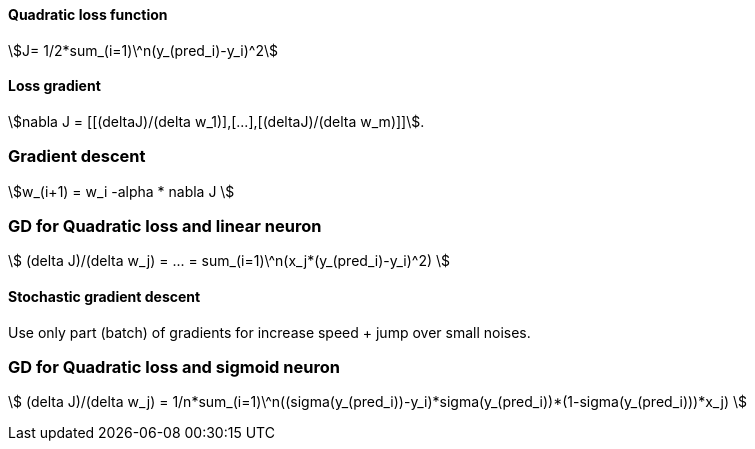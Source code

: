 #### Quadratic loss function

stem:[J= 1/2*sum_(i=1)\^n(y_(pred_i)-y_i)^2]

#### Loss gradient

stem:[nabla J = [[(deltaJ)/(delta w_1)\],[...\],[(deltaJ)/(delta w_m)\]\]].

### Gradient descent

stem:[w_(i+1) = w_i -alpha * nabla J ]

### GD for Quadratic loss and linear neuron

stem:[ (delta J)/(delta w_j) = ... = sum_(i=1)\^n(x_j*(y_(pred_i)-y_i)^2) ]

#### Stochastic gradient descent

Use only part (batch) of gradients for increase speed + jump over small noises.

### GD for Quadratic loss and sigmoid neuron

stem:[ (delta J)/(delta w_j) = 1/n*sum_(i=1)\^n((sigma(y_(pred_i))-y_i)*sigma(y_(pred_i))*(1-sigma(y_(pred_i)))*x_j) ]
